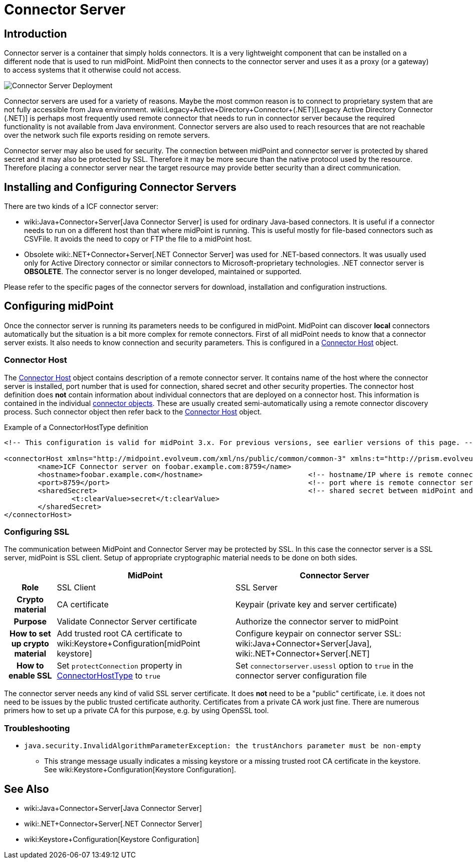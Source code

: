 = Connector Server
:page-wiki-name: Connector Server
:page-wiki-id: 7307568
:page-wiki-metadata-create-user: semancik
:page-wiki-metadata-create-date: 2013-01-31T10:18:37.324+01:00
:page-wiki-metadata-modify-user: semancik
:page-wiki-metadata-modify-date: 2020-02-13T10:31:58.750+01:00
:page-upkeep-status: yellow

== Introduction

Connector server is a container that simply holds connectors.
It is a very lightweight component that can be installed on a different node that is used to run midPoint.
MidPoint then connects to the connector server and uses it as a proxy (or a gateway) to access systems that it otherwise could not access.

image::Connector-Server-Deployment.png[]

Connector servers are used for a variety of reasons.
Maybe the most common reason is to connect to proprietary system that are not fully accessible from Java environment.
wiki:Legacy+Active+Directory+Connector+(.NET)[Legacy Active Directory Connector (.NET)] is perhaps most frequently used remote connector that needs to run in connector server because the required functionality is not available from Java environment.
Connector servers are also used to reach resources that are not reachable over the network such file exports residing on remote servers.

Connector server may also be used for security.
The connection between midPoint and connector server is protected by shared secret and it may also be protected by SSL.
Therefore it may be more secure than the native protocol used by the resource.
Therefore placing a connector server near the target resource may provide better security than a direct communication.


== Installing and Configuring Connector Servers

There are two kinds of a ICF connector server:

* wiki:Java+Connector+Server[Java Connector Server] is used for ordinary Java-based connectors.
It is useful if a connector needs to run on a different host than that where midPoint is running.
This is useful mostly for file-based connectors such as CSVFile.
It avoids the need to copy or FTP the file to a midPoint host.

* Obsolete wiki:.NET+Connector+Server[.NET Connector Server] was used for .NET-based connectors.
It was usually used only for Active Directory connector or similar connectors to Microsoft-proprietary technologies.
.NET connector server is *OBSOLETE*. The connector server is no longer developed, maintained or supported.

Please refer to the specific pages of the connector servers for download, installation and configuration instructions.


== Configuring midPoint

Once the connector server is running its parameters needs to be configured in midPoint.
MidPoint can discover *local* connectors automatically but the situation is a bit more complex for remote connectors.
First of all midPoint needs to know that a connector server exists.
It also needs to know connection and security parameters.
This is configured in a xref:/midpoint/architecture/archive/data-model/midpoint-common-schema/connectorhosttype/[Connector Host] object.


=== Connector Host

The xref:/midpoint/architecture/archive/data-model/midpoint-common-schema/connectorhosttype/[Connector Host] object contains description of a remote connector server.
It contains name of the host where the connector server is installed, port number that is used for connection, shared secret and other security properties.
The connector host definition does *not* contain information about individual connectors that are deployed on a connector host.
This information is contained in the individual xref:/midpoint/architecture/archive/data-model/midpoint-common-schema/connectortype/[connector objects]. These are usually created semi-automatically using a remote connector discovery process.
Such connector object then refer back to the xref:/midpoint/architecture/archive/data-model/midpoint-common-schema/connectorhosttype/[Connector Host] object.

.Example of a ConnectorHostType definition
[source,xml]
----
<!-- This configuration is valid for midPoint 3.x. For previous versions, see earlier versions of this page. -->

<connectorHost xmlns="http://midpoint.evolveum.com/xml/ns/public/common/common-3" xmlns:t="http://prism.evolveum.com/xml/ns/public/types-3">
	<name>ICF Connector server on foobar.example.com:8759</name>
	<hostname>foobar.example.com</hostname> 			<!-- hostname/IP where is remote connector server installed -->
	<port>8759</port>						<!-- port where is remote connector server installed -->
	<sharedSecret>							<!-- shared secret between midPoint and remote connector server-->
		<t:clearValue>secret</t:clearValue>
	</sharedSecret>
</connectorHost>

----


=== Configuring SSL

The communication between MidPoint and Connector Server may be protected by SSL.
In this case the connector server is a SSL server, midPoint is SSL client.
Setup of appropriate cryptographic material needs to be done on both sides.

[%autowidth,cols="h,1,1"]
|===
|  | MidPoint | Connector Server

| Role
| SSL Client
| SSL Server


| Crypto material
| CA certificate
| Keypair (private key and server certificate)


| Purpose
| Validate Connector Server certificate
| Authorize the connector server to midPoint


| How to set up crypto material
| Add trusted root CA certificate to wiki:Keystore+Configuration[midPoint keystore]
| Configure keypair on connector server SSL: wiki:Java+Connector+Server[Java], wiki:.NET+Connector+Server[.NET]


| How to enable SSL
| Set `protectConnection` property in xref:/midpoint/architecture/archive/data-model/midpoint-common-schema/connectorhosttype/[ConnectorHostType] to `true`
| Set `connectorserver.usessl` option to `true` in the connector server configuration file


|===

The connector server needs any kind of valid SSL server certificate.
It does *not* need to be a "public" certificate, i.e. it does not need to be issues by the public trusted certificate authority.
Certificates from a private CA work just fine.
There are numerous primers how to set up a private CA for this purpose, e.g. by using OpenSSL tool.


=== Troubleshooting

* `java.security.InvalidAlgorithmParameterException: the trustAnchors parameter must be non-empty`

** This strange message usually indicates a missing keystore or a missing trusted root CA certificate in the keystore.
See wiki:Keystore+Configuration[Keystore Configuration].



== See Also

* wiki:Java+Connector+Server[Java Connector Server]

* wiki:.NET+Connector+Server[.NET Connector Server]

* wiki:Keystore+Configuration[Keystore Configuration]